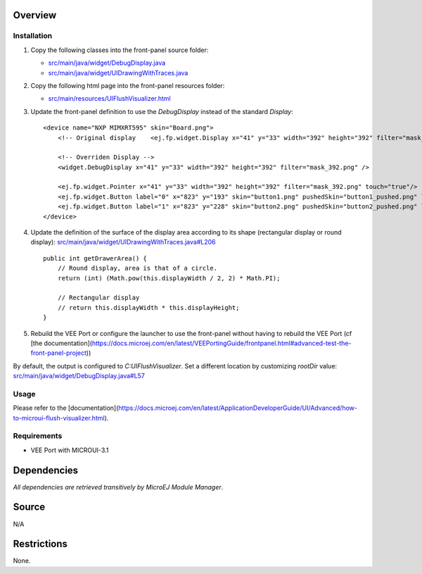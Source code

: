 .. Copyright 2023 MicroEJ Corp. All rights reserved.
.. Use of this source code is governed by a BSD-style license that can be found with this software.

Overview
========

Installation
------------

1. Copy the following classes into the front-panel source folder:

   - `<src/main/java/widget/DebugDisplay.java>`__
   - `<src/main/java/widget/UIDrawingWithTraces.java>`__
2. Copy the following html page into the front-panel resources folder:

   - `<src/main/resources/UIFlushVisualizer.html>`__

3. Update the front-panel definition to use the `DebugDisplay` instead of the standard `Display`:

   ::

       <device name="NXP MIMXRT595" skin="Board.png">
           <!-- Original display    <ej.fp.widget.Display x="41" y="33" width="392" height="392" filter="mask_392.png" /> -->

           <!-- Overriden Display -->
           <widget.DebugDisplay x="41" y="33" width="392" height="392" filter="mask_392.png" />

           <ej.fp.widget.Pointer x="41" y="33" width="392" height="392" filter="mask_392.png" touch="true"/>
           <ej.fp.widget.Button label="0" x="823" y="193" skin="button1.png" pushedSkin="button1_pushed.png" listenerClass="ej.fp.widget.ButtonListener"/>
           <ej.fp.widget.Button label="1" x="823" y="228" skin="button2.png" pushedSkin="button2_pushed.png" listenerClass="ej.fp.widget.ButtonListener"/>
       </device>

4. Update the definition of the surface of the display area according to its shape (rectangular display or round display): `<src/main/java/widget/UIDrawingWithTraces.java#L206>`__

   ::

       public int getDrawerArea() {
           // Round display, area is that of a circle.
           return (int) (Math.pow(this.displayWidth / 2, 2) * Math.PI);
   
           // Rectangular display
           // return this.displayWidth * this.displayHeight;
       }

5. Rebuild the VEE Port or configure the launcher to use the front-panel without having to rebuild the VEE Port (cf [the documentation](https://docs.microej.com/en/latest/VEEPortingGuide/frontpanel.html#advanced-test-the-front-panel-project))


.. image:: images/ui-flush-visualizer-fp-launcher.png

By default, the output is configured to `C:\UIFlushVisualizer`.
Set a different location by customizing `rootDir` value: `<src/main/java/widget/DebugDisplay.java#L57>`__

Usage
-----

Please refer to the [documentation](https://docs.microej.com/en/latest/ApplicationDeveloperGuide/UI/Advanced/how-to-microui-flush-visualizer.html).

Requirements
------------

- VEE Port with MICROUI-3.1

Dependencies
============

*All dependencies are retrieved transitively by MicroEJ Module Manager*.

Source
======

N/A

Restrictions
============

None.
